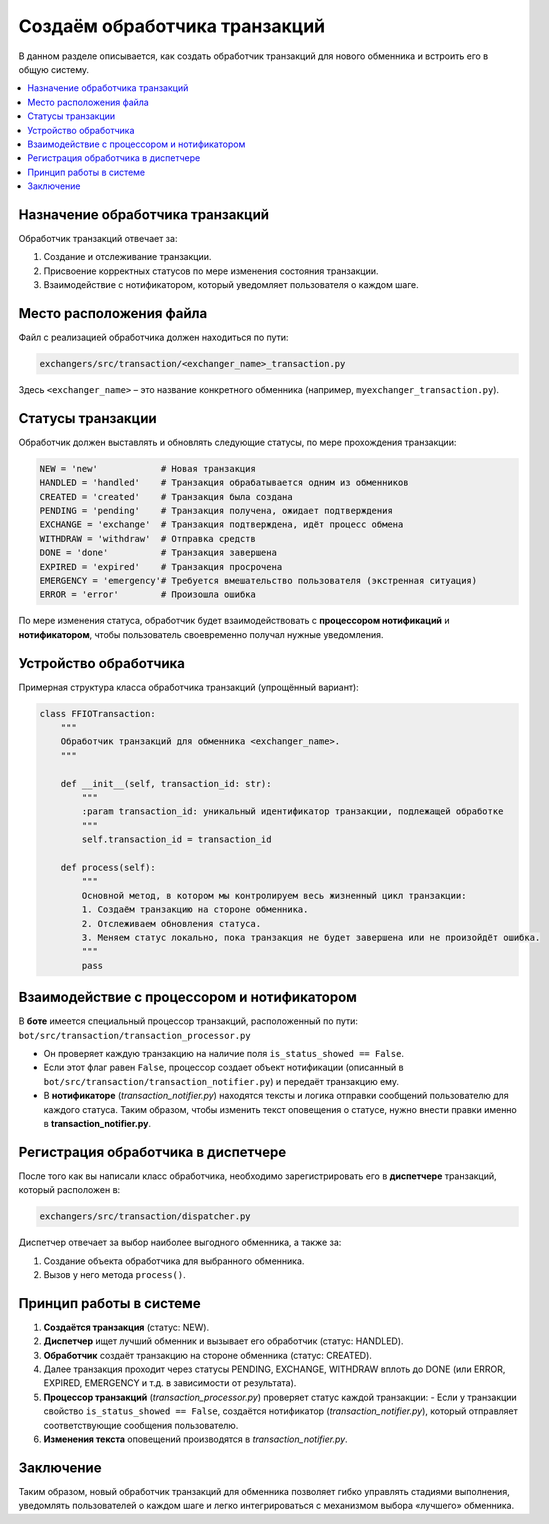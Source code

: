 Создаём обработчика транзакций
==============================

В данном разделе описывается, как создать обработчик транзакций для нового обменника и встроить его в общую систему.

.. contents::
   :local:
   :depth: 2

Назначение обработчика транзакций
---------------------------------

Обработчик транзакций отвечает за:

1. Создание и отслеживание транзакции.

2. Присвоение корректных статусов по мере изменения состояния транзакции.

3. Взаимодействие с нотификатором, который уведомляет пользователя о каждом шаге.

Место расположения файла
------------------------

Файл с реализацией обработчика должен находиться по пути:

.. code-block:: text

   exchangers/src/transaction/<exchanger_name>_transaction.py

Здесь ``<exchanger_name>`` – это название конкретного обменника (например, ``myexchanger_transaction.py``).

Статусы транзакции
------------------

Обработчик должен выставлять и обновлять следующие статусы, по мере прохождения транзакции:

.. code-block:: python

   NEW = 'new'            # Новая транзакция
   HANDLED = 'handled'    # Транзакция обрабатывается одним из обменников
   CREATED = 'created'    # Транзакция была создана
   PENDING = 'pending'    # Транзакция получена, ожидает подтверждения
   EXCHANGE = 'exchange'  # Транзакция подтверждена, идёт процесс обмена
   WITHDRAW = 'withdraw'  # Отправка средств
   DONE = 'done'          # Транзакция завершена
   EXPIRED = 'expired'    # Транзакция просрочена
   EMERGENCY = 'emergency'# Требуется вмешательство пользователя (экстренная ситуация)
   ERROR = 'error'        # Произошла ошибка

По мере изменения статуса, обработчик будет взаимодействовать с **процессором нотификаций** и **нотификатором**, чтобы пользователь своевременно получал нужные уведомления.

Устройство обработчика
----------------------

Примерная структура класса обработчика транзакций (упрощённый вариант):

.. code-block:: python

    class FFIOTransaction:
        """
        Обработчик транзакций для обменника <exchanger_name>.
        """

        def __init__(self, transaction_id: str):
            """
            :param transaction_id: уникальный идентификатор транзакции, подлежащей обработке
            """
            self.transaction_id = transaction_id

        def process(self):
            """
            Основной метод, в котором мы контролируем весь жизненный цикл транзакции:
            1. Создаём транзакцию на стороне обменника.
            2. Отслеживаем обновления статуса.
            3. Меняем статус локально, пока транзакция не будет завершена или не произойдёт ошибка.
            """
            pass

Взаимодействие с процессором и нотификатором
--------------------------------------------

В **боте** имеется специальный процессор транзакций, расположенный по пути:
``bot/src/transaction/transaction_processor.py``

- Он проверяет каждую транзакцию на наличие поля ``is_status_showed == False``.
- Если этот флаг равен ``False``, процессор создает объект нотификации (описанный в
  ``bot/src/transaction/transaction_notifier.py``) и передаёт транзакцию ему.
- В **нотификаторе** (`transaction_notifier.py`) находятся тексты и логика отправки сообщений пользователю для каждого статуса.  
  Таким образом, чтобы изменить текст оповещения о статусе, нужно внести правки именно в **transaction_notifier.py**.

Регистрация обработчика в диспетчере
------------------------------------

После того как вы написали класс обработчика, необходимо зарегистрировать его в **диспетчере** транзакций, который расположен в:

.. code-block:: text

   exchangers/src/transaction/dispatcher.py

Диспетчер отвечает за выбор наиболее выгодного обменника, а также за:

1. Создание объекта обработчика для выбранного обменника.

2. Вызов у него метода ``process()``.


Принцип работы в системе
------------------------

1. **Создаётся транзакция** (статус: NEW).
2. **Диспетчер** ищет лучший обменник и вызывает его обработчик (статус: HANDLED).
3. **Обработчик** создаёт транзакцию на стороне обменника (статус: CREATED).
4. Далее транзакция проходит через статусы PENDING, EXCHANGE, WITHDRAW вплоть до DONE (или ERROR, EXPIRED, EMERGENCY и т.д. в зависимости от результата).
5. **Процессор транзакций** (`transaction_processor.py`) проверяет статус каждой транзакции:
   - Если у транзакции свойство ``is_status_showed == False``, создаётся нотификатор (`transaction_notifier.py`), который отправляет соответствующие сообщения пользователю.
6. **Изменения текста** оповещений производятся в `transaction_notifier.py`.

Заключение
----------

Таким образом, новый обработчик транзакций для обменника позволяет гибко управлять стадиями выполнения, уведомлять пользователей о каждом шаге и легко интегрироваться с механизмом выбора «лучшего» обменника. 
